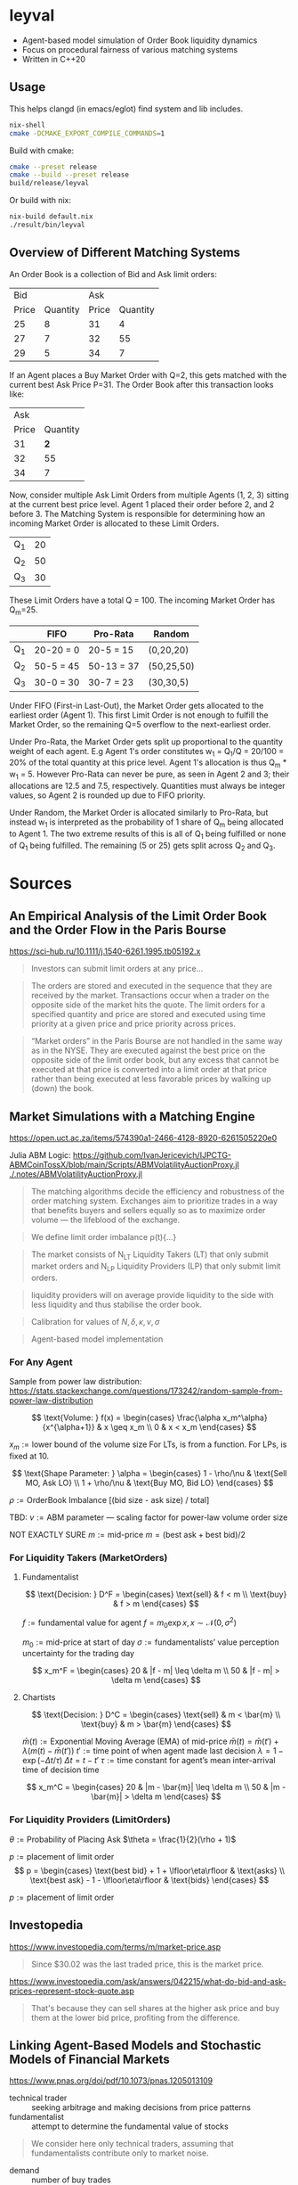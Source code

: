 * leyval

- Agent-based model simulation of Order Book liquidity dynamics
- Focus on procedural fairness of various matching systems
- Written in C++20

[[./scripts/img/book.gif]]

** Usage
This helps clangd (in emacs/eglot) find system and lib includes.
#+begin_src bash :noeval
nix-shell
cmake -DCMAKE_EXPORT_COMPILE_COMMANDS=1
#+end_src

Build with cmake:
#+begin_src bash :noeval
cmake --preset release
cmake --build --preset release
build/release/leyval
#+end_src

Or build with nix:
#+begin_src bash :noeval
nix-build default.nix
./result/bin/leyval
#+end_src

** Overview of Different Matching Systems
An Order Book is a collection of Bid and Ask limit orders:
|   Bid |          |   Ask |          |
| Price | Quantity | Price | Quantity |
|-------+----------+-------+----------|
|    25 |        8 |    31 |        4 |
|    27 |        7 |    32 |       55 |
|    29 |        5 |    34 |        7 |

If an Agent places a Buy Market Order with Q=2, this gets matched with the current best Ask Price P=31. The Order Book after this transaction looks like:

|   Ask |          |
| Price | Quantity |
|-------+----------|
|    31 |      *2* |
|    32 |       55 |
|    34 |        7 |

Now, consider multiple Ask Limit Orders from multiple Agents (1, 2, 3) sitting at the current best price level. Agent 1 placed their order before 2, and 2 before 3. The Matching System is responsible for determining how an incoming Market Order is allocated to these Limit Orders.

| Q_1 | 20 |
| Q_2 | 50 |
| Q_3 | 30 |

These Limit Orders have a total Q = 100. The incoming Market Order has Q_m=25.

|     | FIFO      | Pro-Rata   | Random     |
|-----+-----------+------------+------------|
| Q_1 | 20-20 = 0 | 20-5 = 15  | (0,20,20)  |
| Q_2 | 50-5 = 45 | 50-13 = 37 | (50,25,50) |
| Q_3 | 30-0 = 30 | 30-7 = 23  | (30,30,5)  |

Under FIFO (First-in Last-Out), the Market Order gets allocated to the earliest order (Agent 1). This first Limit Order is not enough to fulfill the Market Order, so the remaining Q=5 overflow to the next-earliest order.

Under Pro-Rata, the Market Order gets split up proportional to the quantity weight of each agent. E.g Agent 1's order constitutes w_1 = Q_1/Q = 20/100 = 20% of the total quantity at this price level. Agent 1's allocation is thus Q_m * w_1 = 5. However Pro-Rata can never be pure, as seen in Agent 2 and 3; their allocations are 12.5 and 7.5, respectively. Quantities must always be integer values, so Agent 2 is rounded up due to FIFO priority.

Under Random, the Market Order is allocated similarly to Pro-Rata, but instead w_1 is interpreted as the probability of 1 share of Q_m being allocated to Agent 1. The two extreme results of this is all of Q_1 being fulfilled or none of Q_1 being fulfilled. The remaining (5 or 25) gets split across Q_2 and Q_3.
* Sources
** An Empirical Analysis of the Limit Order Book and the Order Flow in the Paris Bourse
https://sci-hub.ru/10.1111/j.1540-6261.1995.tb05192.x
#+begin_quote
Investors can submit limit orders at any price...
#+end_quote

#+begin_quote
The orders are stored and executed in the sequence that they are received by
the market. Transactions occur when a trader on the opposite side of the
market hits the quote. The limit orders for a specified quantity and price are
stored and executed using time priority at a given price and price priority
across prices.
#+end_quote

#+begin_quote
“Market orders” in the Paris Bourse are not handled in the same way as in
the NYSE. They are executed against the best price on the opposite side of the
limit order book, but any excess that cannot be executed at that price is
converted into a limit order at that price rather than being executed at less
favorable prices by walking up (down) the book.
#+end_quote
** Market Simulations with a Matching Engine
https://open.uct.ac.za/items/574390a1-2466-4128-8920-6261505220e0

Julia ABM Logic: https://github.com/IvanJericevich/IJPCTG-ABMCoinTossX/blob/main/Scripts/ABMVolatilityAuctionProxy.jl
[[./.notes/ABMVolatilityAuctionProxy.jl]]

#+begin_quote page 5
The matching algorithms decide the efficiency and robustness of the order matching system. Exchanges aim to prioritize trades in a way that benefits buyers and sellers equally so as to maximize order volume — the lifeblood of the exchange.
#+end_quote

#+begin_quote page 4
We define limit order imbalance ρ(t){...}
#+end_quote

#+begin_quote page 63
The market consists of N_LT Liquidity Takers (LT) that only submit market orders and N_LP Liquidity Providers (LP) that only submit limit orders.
#+end_quote

#+begin_quote page 65
liquidity providers will on average provide liquidity to the side with less liquidity and thus stabilise the order book.
#+end_quote

#+begin_quote page 77
Calibration for values of \(N, \delta, \kappa, \nu, \sigma\)
#+end_quote
#+begin_quote page 100
Agent-based model implementation
#+end_quote
*** For Any Agent
Sample from power law distribution: https://stats.stackexchange.com/questions/173242/random-sample-from-power-law-distribution

\[ \text{Volume:  } f(x) = \begin{cases}
       \frac{\alpha x_m^\alpha}{x^{\alpha+1}} & x \geq x_m \\
      0 & x < x_m
   \end{cases} \]

\(x_m := \text{lower bound  of the volume size}\)
For LTs, is from a function. For LPs, is fixed at 10.

\[ \text{Shape Parameter:  } \alpha = \begin{cases}
      1 - \rho/\nu & \text{Sell MO, Ask LO} \\
      1 + \rho/\nu & \text{Buy MO, Bid LO}
   \end{cases} \]

\(\rho := \text{OrderBook Imbalance [(bid size - ask size) / total]} \)

TBD: \(\nu := \text{ABM parameter — scaling factor for power-law volume order size}\)

NOT EXACTLY SURE
\(m := \text{mid-price}\)
\(m = (\text{best ask} + \text{best bid})/2 \)

*** For Liquidity Takers (MarketOrders)
**** Fundamentalist
\[ \text{Decision:  } D^F = \begin{cases}
       \text{sell} & f < m \\
       \text{buy} & f > m
   \end{cases} \]

\(f := \text{fundamental value for agent} \)
\(f = m_0\exp{x}, x \sim \mathcal{N}(0, \sigma^2) \)

\(m_0 := \text{mid-price at start of day}\)
\(\sigma := \text{fundamentalists’ value perception uncertainty for the trading day}\)


\[ x_m^F = \begin{cases}
       20 & |f - m| \leq \delta m \\
       50 & |f - m| > \delta m
   \end{cases} \]
**** Chartists
\[ \text{Decision:  } D^C = \begin{cases}
       \text{sell} & m < \bar{m} \\
       \text{buy} & m > \bar{m}
   \end{cases} \]

\(\bar{m}(t) := \text{Exponential Moving Average (EMA) of mid-price} \)
\(\bar{m}(t) = \bar{m}(t') + \lambda(m(t) - \bar{m}(t')) \)
\(t' := \text{time point of when agent made last decision} \)
\(\lambda = 1 - \exp{(-\Delta t / \tau)} \)
\(\Delta t = t - t'\)
\( \tau := \text{time constant for agent's mean inter-arrival time of decision time} \)

\[ x_m^C = \begin{cases}
       20 & |m - \bar{m}| \leq \delta m \\
       50 & |m - \bar{m}| > \delta m
\end{cases} \]



*** For Liquidity Providers (LimitOrders)
\(\theta := \text{Probability of Placing Ask}\)
\(\theta = \frac{1}{2}(\rho + 1)\)

\(p := \text{placement of limit order}\)
\[ p = \begin{cases}
       \text{best bid} + 1 + \lfloor\eta\rfloor & \text{asks} \\
       \text{best ask} - 1 - \lfloor\eta\rfloor & \text{bids}
   \end{cases} \]

\(p := \text{placement of limit order}\)
** Investopedia
[[https://www.investopedia.com/terms/m/market-price.asp]]
#+begin_quote
Since $30.02 was the last traded price, this is the market price.
#+end_quote

[[https://www.investopedia.com/ask/answers/042215/what-do-bid-and-ask-prices-represent-stock-quote.asp]]
#+begin_quote
That's because they can sell shares at the higher ask price and buy them at the lower bid price, profiting from the difference.
#+end_quote
** Linking Agent-Based Models and Stochastic Models of Financial Markets
https://www.pnas.org/doi/pdf/10.1073/pnas.1205013109

- technical trader :: seeking arbitrage and making decisions from price patterns
- fundamentalist :: attempt to determine the fundamental value of stocks

#+begin_quote
We consider here only technical traders, assuming that fundamentalists contribute only to market noise.
#+end_quote

- demand :: number of buy trades
- supply :: number of sell traddes

#+begin_quote
On the other hand, the individual strategies used by different technical traders differ in their parameterizations of the buy/sell time, amount of risk tolerated, or portfolio composition (15). So when the input signal—the previous price change r_{t−1}—is small, every agent acts independently. When the input signal is large, the agents act more in concert, irrespective of their differences in trading strategies
#+end_quote
** Fast, High-Quality Pseudo-Random Numbers for Non-Cryptographers in C++
https://www.youtube.com/watch?v=I5UY3yb0128
* ~clang-tidy~
#+begin_src sh :results output :async
cmake -DCMAKE_EXPORT_COMPILE_COMMANDS=ON .
clang-tidy -checks='bugprone*, cppcoreguidelines* ,clang-analyzer* ,modernize* ,readability* ,\
	   -modernize-use-trailing-return-type, -readability-avoid-const-params-in-decls, \
	   -readability-identifier-length' \
	   src/*
clang-format -i --style=mozilla src/*
#+end_src

#+RESULTS:
#+begin_example
-- Configuring done (0.0s)
-- Generating done (0.0s)
-- Build files have been written to: /home/jonat/cpp/order_book
/home/jonat/cpp/order_book/src/agent.cpp:6:8: warning: method 'generate_order' can be made static [readability-convert-member-functions-to-static]
    6 | Agent::generate_order(const OrderBook& order_book) const
      |        ^                                           ~~~~~
/home/jonat/cpp/order_book/src/agent.cpp:16:12: warning: 2 adjacent parameters of 'buy' of similar type are easily swapped by mistake [bugprone-easily-swappable-parameters]
   16 | Agent::buy(const int volume, const Money total_price)
      |            ^~~~~~~~~~~~~~~~~~~~~~~~~~~~~~~~~~~~~~~~~
/home/jonat/cpp/order_book/src/agent.cpp:16:22: note: the first parameter in the range is 'volume'
   16 | Agent::buy(const int volume, const Money total_price)
      |                      ^~~~~~
/home/jonat/cpp/order_book/src/agent.cpp:16:42: note: the last parameter in the range is 'total_price'
   16 | Agent::buy(const int volume, const Money total_price)
      |                                          ^~~~~~~~~~~
/home/jonat/cpp/order_book/src/agent.cpp:16:12: note: after resolving type aliases, 'const int' and 'const Money' are the same
   16 | Agent::buy(const int volume, const Money total_price)
      |            ^
/home/jonat/cpp/order_book/src/agent.cpp:22:13: warning: 2 adjacent parameters of 'sell' of similar type are easily swapped by mistake [bugprone-easily-swappable-parameters]
   22 | Agent::sell(const int volume, const Money total_price)
      |             ^~~~~~~~~~~~~~~~~~~~~~~~~~~~~~~~~~~~~~~~~
/home/jonat/cpp/order_book/src/agent.cpp:22:23: note: the first parameter in the range is 'volume'
   22 | Agent::sell(const int volume, const Money total_price)
      |                       ^~~~~~
/home/jonat/cpp/order_book/src/agent.cpp:22:43: note: the last parameter in the range is 'total_price'
   22 | Agent::sell(const int volume, const Money total_price)
      |                                           ^~~~~~~~~~~
/home/jonat/cpp/order_book/src/agent.cpp:22:13: note: after resolving type aliases, 'const int' and 'const Money' are the same
   22 | Agent::sell(const int volume, const Money total_price)
      |             ^
/home/jonat/cpp/order_book/src/agent.hpp:19:7: warning: member initializer for 'm_shares' is redundant [cppcoreguidelines-use-default-member-init,modernize-use-default-member-init]
   19 |     , m_shares{ 0 }
      |       ^~~~~~~~~~~~~
/home/jonat/cpp/order_book/src/agent.hpp:38:7: warning: method 'new_id' can be made static [readability-convert-member-functions-to-static]
   38 |   int new_id()
      |       ^
      |   static
/home/jonat/cpp/order_book/src/exchange.hpp:13:12: warning: pass by value and use std::move [modernize-pass-by-value]
    4 |
    5 | #include "agent.hpp"
    6 | #include "matching_system.hpp"
    7 | #include "order.hpp"
    8 | #include "order_book.hpp"
    9 |
   10 | class Exchange
   11 | {
   12 | public:
   13 |   Exchange(OrderBook order_book,
      |            ^
   14 |            std::vector<Agent> agents,
   15 |            MatchingSystem matching_sys)
   16 |     : m_order_book{ order_book }
      |                    std::move(  )
/home/jonat/cpp/order_book/src/exchange.hpp:46:51: warning: initializer for member 'm_current_order_requests' is redundant [readability-redundant-member-init]
   46 |   std::vector<OrderReq_t> m_current_order_requests{};
      |                                                   ^~
/home/jonat/cpp/order_book/src/main.cpp:11:13: warning: 100 is a magic number; consider replacing it with a named constant [cppcoreguidelines-avoid-magic-numbers,readability-magic-numbers]
   11 |   Agent a1{ 100 };
      |             ^
/home/jonat/cpp/order_book/src/main.cpp:12:13: warning: 80 is a magic number; consider replacing it with a named constant [cppcoreguidelines-avoid-magic-numbers,readability-magic-numbers]
   12 |   Agent a2{ 80 };
      |             ^
/home/jonat/cpp/order_book/src/matching_system.cpp:13:22: warning: Value stored to '_' during its initialization is never read [clang-analyzer-deadcode.DeadStores]
   13 |       for (const int _ : std::views::iota(1, mor.volume)) {
      |                      ^ ~
/home/jonat/cpp/order_book/src/matching_system.cpp:13:22: note: Value stored to '_' during its initialization is never read
   13 |       for (const int _ : std::views::iota(1, mor.volume)) {
      |                      ^ ~
/home/jonat/cpp/order_book/src/matching_system.cpp:29:13: warning: do not use 'else' after 'break' [readability-else-after-return]
   29 |           } else {
      |             ^~~~~~
   30 |             ++it;
      |             ~~~~~
   31 |           };
      |           ~
/home/jonat/cpp/order_book/src/matching_system.cpp:45:5: warning: switch has 2 consecutive identical branches [bugprone-branch-clone]
   45 |     case pro_rata:
      |     ^
/home/jonat/cpp/order_book/src/matching_system.cpp:54:12: note: last of these clones ends here
   54 |       break;
      |            ^
/home/jonat/cpp/order_book/src/order_book.cpp:29:10: warning: 100 is a magic number; consider replacing it with a named constant [cppcoreguidelines-avoid-magic-numbers,readability-magic-numbers]
   29 |   return 100 * 2 * ((ask - bid) / (ask + bid));
      |          ^
#+end_example

* ~run-clang-tidy.py~
https://github.com/llvm/llvm-project/blob/main/clang-tools-extra/clang-tidy/tool/run-clang-tidy.py

#+begin_src sh :results output
python run-clang-tidy.py \
       -p . \
       -checks='bugprone*, cppcoreguidelines* ,clang-analyzer* ,modernize* ,readability* ,\
	   -modernize-use-trailing-return-type, -readability-avoid-const-params-in-decls, \
	   -readability-identifier-length' \
       -j 4 \
       -style "Mozilla" -format
#+end_src

#+RESULTS:
#+begin_example
Enabled checks:
    bugprone-argument-comment
    bugprone-assert-side-effect
    bugprone-assignment-in-if-condition
    bugprone-bad-signal-to-kill-thread
    bugprone-bool-pointer-implicit-conversion
    bugprone-branch-clone
    bugprone-casting-through-void
    bugprone-chained-comparison
    bugprone-compare-pointer-to-member-virtual-function
    bugprone-copy-constructor-init
    bugprone-dangling-handle
    bugprone-dynamic-static-initializers
    bugprone-easily-swappable-parameters
    bugprone-empty-catch
    bugprone-exception-escape
    bugprone-fold-init-type
    bugprone-forward-declaration-namespace
    bugprone-forwarding-reference-overload
    bugprone-implicit-widening-of-multiplication-result
    bugprone-inaccurate-erase
    bugprone-inc-dec-in-conditions
    bugprone-incorrect-enable-if
    bugprone-incorrect-roundings
    bugprone-infinite-loop
    bugprone-integer-division
    bugprone-lambda-function-name
    bugprone-macro-parentheses
    bugprone-macro-repeated-side-effects
    bugprone-misplaced-operator-in-strlen-in-alloc
    bugprone-misplaced-pointer-arithmetic-in-alloc
    bugprone-misplaced-widening-cast
    bugprone-move-forwarding-reference
    bugprone-multi-level-implicit-pointer-conversion
    bugprone-multiple-new-in-one-expression
    bugprone-multiple-statement-macro
    bugprone-narrowing-conversions
    bugprone-no-escape
    bugprone-non-zero-enum-to-bool-conversion
    bugprone-not-null-terminated-result
    bugprone-optional-value-conversion
    bugprone-parent-virtual-call
    bugprone-posix-return
    bugprone-redundant-branch-condition
    bugprone-reserved-identifier
    bugprone-shared-ptr-array-mismatch
    bugprone-signal-handler
    bugprone-signed-char-misuse
    bugprone-sizeof-container
    bugprone-sizeof-expression
    bugprone-spuriously-wake-up-functions
    bugprone-standalone-empty
    bugprone-string-constructor
    bugprone-string-integer-assignment
    bugprone-string-literal-with-embedded-nul
    bugprone-stringview-nullptr
    bugprone-suspicious-enum-usage
    bugprone-suspicious-include
    bugprone-suspicious-memory-comparison
    bugprone-suspicious-memset-usage
    bugprone-suspicious-missing-comma
    bugprone-suspicious-realloc-usage
    bugprone-suspicious-semicolon
    bugprone-suspicious-string-compare
    bugprone-swapped-arguments
    bugprone-switch-missing-default-case
    bugprone-terminating-continue
    bugprone-throw-keyword-missing
    bugprone-too-small-loop-variable
    bugprone-unchecked-optional-access
    bugprone-undefined-memory-manipulation
    bugprone-undelegated-constructor
    bugprone-unhandled-exception-at-new
    bugprone-unhandled-self-assignment
    bugprone-unique-ptr-array-mismatch
    bugprone-unsafe-functions
    bugprone-unused-local-non-trivial-variable
    bugprone-unused-raii
    bugprone-unused-return-value
    bugprone-use-after-move
    bugprone-virtual-near-miss
    clang-analyzer-apiModeling.Errno
    clang-analyzer-apiModeling.TrustNonnull
    clang-analyzer-apiModeling.TrustReturnsNonnull
    clang-analyzer-apiModeling.google.GTest
    clang-analyzer-apiModeling.llvm.CastValue
    clang-analyzer-apiModeling.llvm.ReturnValue
    clang-analyzer-core.BitwiseShift
    clang-analyzer-core.CallAndMessage
    clang-analyzer-core.CallAndMessageModeling
    clang-analyzer-core.DivideZero
    clang-analyzer-core.DynamicTypePropagation
    clang-analyzer-core.NonNullParamChecker
    clang-analyzer-core.NonnilStringConstants
    clang-analyzer-core.NullDereference
    clang-analyzer-core.StackAddrEscapeBase
    clang-analyzer-core.StackAddressEscape
    clang-analyzer-core.UndefinedBinaryOperatorResult
    clang-analyzer-core.VLASize
    clang-analyzer-core.builtin.BuiltinFunctions
    clang-analyzer-core.builtin.NoReturnFunctions
    clang-analyzer-core.uninitialized.ArraySubscript
    clang-analyzer-core.uninitialized.Assign
    clang-analyzer-core.uninitialized.Branch
    clang-analyzer-core.uninitialized.CapturedBlockVariable
    clang-analyzer-core.uninitialized.NewArraySize
    clang-analyzer-core.uninitialized.UndefReturn
    clang-analyzer-cplusplus.InnerPointer
    clang-analyzer-cplusplus.Move
    clang-analyzer-cplusplus.NewDelete
    clang-analyzer-cplusplus.NewDeleteLeaks
    clang-analyzer-cplusplus.PlacementNew
    clang-analyzer-cplusplus.PureVirtualCall
    clang-analyzer-cplusplus.SelfAssignment
    clang-analyzer-cplusplus.SmartPtrModeling
    clang-analyzer-cplusplus.StringChecker
    clang-analyzer-cplusplus.VirtualCallModeling
    clang-analyzer-deadcode.DeadStores
    clang-analyzer-fuchsia.HandleChecker
    clang-analyzer-nullability.NullPassedToNonnull
    clang-analyzer-nullability.NullReturnedFromNonnull
    clang-analyzer-nullability.NullabilityBase
    clang-analyzer-nullability.NullableDereferenced
    clang-analyzer-nullability.NullablePassedToNonnull
    clang-analyzer-nullability.NullableReturnedFromNonnull
    clang-analyzer-optin.core.EnumCastOutOfRange
    clang-analyzer-optin.cplusplus.UninitializedObject
    clang-analyzer-optin.cplusplus.VirtualCall
    clang-analyzer-optin.mpi.MPI-Checker
    clang-analyzer-optin.osx.OSObjectCStyleCast
    clang-analyzer-optin.osx.cocoa.localizability.EmptyLocalizationContextChecker
    clang-analyzer-optin.osx.cocoa.localizability.NonLocalizedStringChecker
    clang-analyzer-optin.performance.GCDAntipattern
    clang-analyzer-optin.performance.Padding
    clang-analyzer-optin.portability.UnixAPI
    clang-analyzer-osx.API
    clang-analyzer-osx.MIG
    clang-analyzer-osx.NSOrCFErrorDerefChecker
    clang-analyzer-osx.NumberObjectConversion
    clang-analyzer-osx.OSObjectRetainCount
    clang-analyzer-osx.ObjCProperty
    clang-analyzer-osx.SecKeychainAPI
    clang-analyzer-osx.cocoa.AtSync
    clang-analyzer-osx.cocoa.AutoreleaseWrite
    clang-analyzer-osx.cocoa.ClassRelease
    clang-analyzer-osx.cocoa.Dealloc
    clang-analyzer-osx.cocoa.IncompatibleMethodTypes
    clang-analyzer-osx.cocoa.Loops
    clang-analyzer-osx.cocoa.MissingSuperCall
    clang-analyzer-osx.cocoa.NSAutoreleasePool
    clang-analyzer-osx.cocoa.NSError
    clang-analyzer-osx.cocoa.NilArg
    clang-analyzer-osx.cocoa.NonNilReturnValue
    clang-analyzer-osx.cocoa.ObjCGenerics
    clang-analyzer-osx.cocoa.RetainCount
    clang-analyzer-osx.cocoa.RetainCountBase
    clang-analyzer-osx.cocoa.RunLoopAutoreleaseLeak
    clang-analyzer-osx.cocoa.SelfInit
    clang-analyzer-osx.cocoa.SuperDealloc
    clang-analyzer-osx.cocoa.UnusedIvars
    clang-analyzer-osx.cocoa.VariadicMethodTypes
    clang-analyzer-osx.coreFoundation.CFError
    clang-analyzer-osx.coreFoundation.CFNumber
    clang-analyzer-osx.coreFoundation.CFRetainRelease
    clang-analyzer-osx.coreFoundation.containers.OutOfBounds
    clang-analyzer-osx.coreFoundation.containers.PointerSizedValues
    clang-analyzer-security.FloatLoopCounter
    clang-analyzer-security.cert.env.InvalidPtr
    clang-analyzer-security.insecureAPI.DeprecatedOrUnsafeBufferHandling
    clang-analyzer-security.insecureAPI.SecuritySyntaxChecker
    clang-analyzer-security.insecureAPI.UncheckedReturn
    clang-analyzer-security.insecureAPI.bcmp
    clang-analyzer-security.insecureAPI.bcopy
    clang-analyzer-security.insecureAPI.bzero
    clang-analyzer-security.insecureAPI.decodeValueOfObjCType
    clang-analyzer-security.insecureAPI.getpw
    clang-analyzer-security.insecureAPI.gets
    clang-analyzer-security.insecureAPI.mkstemp
    clang-analyzer-security.insecureAPI.mktemp
    clang-analyzer-security.insecureAPI.rand
    clang-analyzer-security.insecureAPI.strcpy
    clang-analyzer-security.insecureAPI.vfork
    clang-analyzer-unix.API
    clang-analyzer-unix.DynamicMemoryModeling
    clang-analyzer-unix.Errno
    clang-analyzer-unix.Malloc
    clang-analyzer-unix.MallocSizeof
    clang-analyzer-unix.MismatchedDeallocator
    clang-analyzer-unix.StdCLibraryFunctions
    clang-analyzer-unix.Vfork
    clang-analyzer-unix.cstring.BadSizeArg
    clang-analyzer-unix.cstring.CStringModeling
    clang-analyzer-unix.cstring.NullArg
    clang-analyzer-valist.CopyToSelf
    clang-analyzer-valist.Uninitialized
    clang-analyzer-valist.Unterminated
    clang-analyzer-valist.ValistBase
    clang-analyzer-webkit.NoUncountedMemberChecker
    clang-analyzer-webkit.RefCntblBaseVirtualDtor
    clang-analyzer-webkit.UncountedLambdaCapturesChecker
    cppcoreguidelines-avoid-c-arrays
    cppcoreguidelines-avoid-capturing-lambda-coroutines
    cppcoreguidelines-avoid-const-or-ref-data-members
    cppcoreguidelines-avoid-do-while
    cppcoreguidelines-avoid-goto
    cppcoreguidelines-avoid-magic-numbers
    cppcoreguidelines-avoid-non-const-global-variables
    cppcoreguidelines-avoid-reference-coroutine-parameters
    cppcoreguidelines-c-copy-assignment-signature
    cppcoreguidelines-explicit-virtual-functions
    cppcoreguidelines-init-variables
    cppcoreguidelines-interfaces-global-init
    cppcoreguidelines-macro-to-enum
    cppcoreguidelines-macro-usage
    cppcoreguidelines-misleading-capture-default-by-value
    cppcoreguidelines-missing-std-forward
    cppcoreguidelines-narrowing-conversions
    cppcoreguidelines-no-malloc
    cppcoreguidelines-no-suspend-with-lock
    cppcoreguidelines-noexcept-destructor
    cppcoreguidelines-noexcept-move-operations
    cppcoreguidelines-noexcept-swap
    cppcoreguidelines-non-private-member-variables-in-classes
    cppcoreguidelines-owning-memory
    cppcoreguidelines-prefer-member-initializer
    cppcoreguidelines-pro-bounds-array-to-pointer-decay
    cppcoreguidelines-pro-bounds-constant-array-index
    cppcoreguidelines-pro-bounds-pointer-arithmetic
    cppcoreguidelines-pro-type-const-cast
    cppcoreguidelines-pro-type-cstyle-cast
    cppcoreguidelines-pro-type-member-init
    cppcoreguidelines-pro-type-reinterpret-cast
    cppcoreguidelines-pro-type-static-cast-downcast
    cppcoreguidelines-pro-type-union-access
    cppcoreguidelines-pro-type-vararg
    cppcoreguidelines-rvalue-reference-param-not-moved
    cppcoreguidelines-slicing
    cppcoreguidelines-special-member-functions
    cppcoreguidelines-use-default-member-init
    cppcoreguidelines-virtual-class-destructor
    modernize-avoid-bind
    modernize-avoid-c-arrays
    modernize-concat-nested-namespaces
    modernize-deprecated-headers
    modernize-deprecated-ios-base-aliases
    modernize-loop-convert
    modernize-macro-to-enum
    modernize-make-shared
    modernize-make-unique
    modernize-pass-by-value
    modernize-raw-string-literal
    modernize-redundant-void-arg
    modernize-replace-auto-ptr
    modernize-replace-disallow-copy-and-assign-macro
    modernize-replace-random-shuffle
    modernize-return-braced-init-list
    modernize-shrink-to-fit
    modernize-type-traits
    modernize-unary-static-assert
    modernize-use-auto
    modernize-use-bool-literals
    modernize-use-constraints
    modernize-use-default-member-init
    modernize-use-emplace
    modernize-use-equals-default
    modernize-use-equals-delete
    modernize-use-nodiscard
    modernize-use-noexcept
    modernize-use-nullptr
    modernize-use-override
    modernize-use-starts-ends-with
    modernize-use-std-numbers
    modernize-use-std-print
    modernize-use-transparent-functors
    modernize-use-uncaught-exceptions
    modernize-use-using
    readability-avoid-nested-conditional-operator
    readability-avoid-return-with-void-value
    readability-avoid-unconditional-preprocessor-if
    readability-braces-around-statements
    readability-const-return-type
    readability-container-contains
    readability-container-data-pointer
    readability-container-size-empty
    readability-convert-member-functions-to-static
    readability-delete-null-pointer
    readability-duplicate-include
    readability-else-after-return
    readability-function-cognitive-complexity
    readability-function-size
    readability-identifier-naming
    readability-implicit-bool-conversion
    readability-inconsistent-declaration-parameter-name
    readability-isolate-declaration
    readability-magic-numbers
    readability-make-member-function-const
    readability-misleading-indentation
    readability-misplaced-array-index
    readability-named-parameter
    readability-non-const-parameter
    readability-operators-representation
    readability-qualified-auto
    readability-redundant-access-specifiers
    readability-redundant-casting
    readability-redundant-control-flow
    readability-redundant-declaration
    readability-redundant-function-ptr-dereference
    readability-redundant-inline-specifier
    readability-redundant-member-init
    readability-redundant-preprocessor
    readability-redundant-smartptr-get
    readability-redundant-string-cstr
    readability-redundant-string-init
    readability-reference-to-constructed-temporary
    readability-simplify-boolean-expr
    readability-simplify-subscript-expr
    readability-static-accessed-through-instance
    readability-static-definition-in-anonymous-namespace
    readability-string-compare
    readability-suspicious-call-argument
    readability-uniqueptr-delete-release
    readability-uppercase-literal-suffix
    readability-use-anyofallof

Running clang-tidy for 6 files out of 6 in compilation database ...
[1/6][17.0s] /usr/bin/clang-tidy -checks=bugprone*, cppcoreguidelines* ,clang-analyzer* ,modernize* ,readability* ,\
	   -modernize-use-trailing-return-type, -readability-avoid-const-params-in-decls, \
	   -readability-identifier-length -p=. /home/jonat/cpp/leyval/src/main.cpp
/home/jonat/cpp/leyval/src/main.cpp:18:1: warning: an exception may be thrown in function 'main' which should not throw exceptions [bugprone-exception-escape]
   18 | main()
      | ^
/home/jonat/cpp/leyval/src/main.cpp:27:43: warning: 800 is a magic number; consider replacing it with a named constant [cppcoreguidelines-avoid-magic-numbers,readability-magic-numbers]
   27 |   std::uniform_int_distribution<> capital(800, 1'200);
      |                                           ^
/home/jonat/cpp/leyval/src/main.cpp:27:48: warning: 1'200 is a magic number; consider replacing it with a named constant [cppcoreguidelines-avoid-magic-numbers,readability-magic-numbers]
   27 |   std::uniform_int_distribution<> capital(800, 1'200);
      |                                                ^
/home/jonat/cpp/leyval/src/main.cpp:32:18: warning: Value stored to '_' during its initialization is never read [clang-analyzer-deadcode.DeadStores]
   32 |   for (const int _ : std::views::iota(0, n_agents)) {
      |                  ^ ~
/home/jonat/cpp/leyval/src/main.cpp:32:18: note: Value stored to '_' during its initialization is never read
   32 |   for (const int _ : std::views::iota(0, n_agents)) {
      |                  ^ ~
79939 warnings generated.
Suppressed 79981 warnings (79933 in non-user code, 48 NOLINT).
Use -header-filter=.* to display errors from all non-system headers. Use -system-headers to display errors from system headers as well.

[2/6][19.2s] /usr/bin/clang-tidy -checks=bugprone*, cppcoreguidelines* ,clang-analyzer* ,modernize* ,readability* ,\
	   -modernize-use-trailing-return-type, -readability-avoid-const-params-in-decls, \
	   -readability-identifier-length -p=. /home/jonat/cpp/leyval/src/matching_system.cpp
/home/jonat/cpp/leyval/src/matching_system.cpp:10:37: warning: method 'format' can be made static [readability-convert-member-functions-to-static]
   10 | fmt::formatter<TransactionRequest>::format(const TransactionRequest& treq,
      |                                     ^
   11 |                                            format_context& ctx) const
      |                                                                 ~~~~~
/home/jonat/cpp/leyval/src/matching_system.cpp:23:33: warning: method 'format' can be made static [readability-convert-member-functions-to-static]
   23 | fmt::formatter<MatchingSystem>::format(const MatchingSystem& match_sys,
      |                                 ^
   24 |                                        format_context& ctx) const
      |                                                             ~~~~~
/home/jonat/cpp/leyval/src/matching_system.cpp:81:13: warning: do not use 'else' after 'break' [readability-else-after-return]
   81 |           } else {
      |             ^~~~~~
   82 |             ++it;
      |             ~~~~~
   83 |           };
      |           ~
/home/jonat/cpp/leyval/src/matching_system.cpp:87:11: warning: unnecessary temporary object created while calling emplace_back [modernize-use-emplace]
   87 |           TransactionRequest(mor.agent_id,
      |           ^~~~~~~~~~~~~~~~~~~
   88 |                              earliest_best_order->second.agent_id,
   89 |                              earliest_best_order->second.volume,
   90 |                              best_price,
   91 |                              mor.order_dir));
      |                                           ~
/home/jonat/cpp/leyval/src/matching_system.cpp:108:42: warning: 5 is a magic number; consider replacing it with a named constant [cppcoreguidelines-avoid-magic-numbers,readability-magic-numbers]
  108 |       [[maybe_unused]] int total_orders{ 5 };
      |                                          ^
75894 warnings generated.
Suppressed 75932 warnings (75886 in non-user code, 46 NOLINT).
Use -header-filter=.* to display errors from all non-system headers. Use -system-headers to display errors from system headers as well.

[3/6][20.1s] /usr/bin/clang-tidy -checks=bugprone*, cppcoreguidelines* ,clang-analyzer* ,modernize* ,readability* ,\
	   -modernize-use-trailing-return-type, -readability-avoid-const-params-in-decls, \
	   -readability-identifier-length -p=. /home/jonat/cpp/leyval/src/order_book.cpp
/home/jonat/cpp/leyval/src/order_book.cpp:16:45: warning: statement should be inside braces [readability-braces-around-statements]
   16 |   for (const auto& pair : order_book.m_bids)
      |                                             ^
      |                                              {
   17 |     ++bid_counts[pair.first];
      |
/home/jonat/cpp/leyval/src/order_book.cpp:19:45: warning: statement should be inside braces [readability-braces-around-statements]
   19 |   for (const auto& pair : order_book.m_asks)
      |                                             ^
      |                                              {
   20 |     ++ask_counts[pair.first];
      |
/home/jonat/cpp/leyval/src/order_book.cpp:27:28: warning: method 'format' can be made static [readability-convert-member-functions-to-static]
   27 | fmt::formatter<OrderBook>::format(const OrderBook& order_book,
      |                            ^
   28 |                                   format_context& ctx) const
      |                                                        ~~~~~
/home/jonat/cpp/leyval/src/order_book.cpp:44:40: warning: statement should be inside braces [readability-braces-around-statements]
   44 |   if (m_bids.empty() && m_asks.empty())
      |                                        ^
      |                                         {
   45 |     return 1;
      |
/home/jonat/cpp/leyval/src/order_book.cpp:81:10: warning: 100 is a magic number; consider replacing it with a named constant [cppcoreguidelines-avoid-magic-numbers,readability-magic-numbers]
   81 |   return 100 * 2 * ((ask - bid) / (ask + bid));
      |          ^
/home/jonat/cpp/leyval/src/order_book.cpp:89:14: warning: narrowing conversion from 'size_type' (aka 'unsigned long') to signed type 'int' is implementation-defined [bugprone-narrowing-conversions,cppcoreguidelines-narrowing-conversions]
   89 |       return m_bids.size();
      |              ^
/home/jonat/cpp/leyval/src/order_book.cpp:91:14: warning: narrowing conversion from 'size_type' (aka 'unsigned long') to signed type 'int' is implementation-defined [bugprone-narrowing-conversions,cppcoreguidelines-narrowing-conversions]
   91 |       return m_asks.size();
      |              ^
75798 warnings generated.
Suppressed 75834 warnings (75788 in non-user code, 46 NOLINT).
Use -header-filter=.* to display errors from all non-system headers. Use -system-headers to display errors from system headers as well.

[4/6][20.5s] /usr/bin/clang-tidy -checks=bugprone*, cppcoreguidelines* ,clang-analyzer* ,modernize* ,readability* ,\
	   -modernize-use-trailing-return-type, -readability-avoid-const-params-in-decls, \
	   -readability-identifier-length -p=. /home/jonat/cpp/leyval/src/exchange.cpp
/home/jonat/cpp/leyval/src/exchange.cpp:28:27: warning: method 'format' can be made static [readability-convert-member-functions-to-static]
   28 | fmt::formatter<Exchange>::format(const Exchange& exchange, format_context& ctx)
      |                           ^
   29 |   const -> format_context::iterator
      |   ~~~~~
/home/jonat/cpp/leyval/src/exchange.cpp:59:46: warning: 90 is a magic number; consider replacing it with a named constant [cppcoreguidelines-avoid-magic-numbers,readability-magic-numbers]
   59 |   std::uniform_int_distribution<> bid_prices(90, 98);
      |                                              ^
/home/jonat/cpp/leyval/src/exchange.cpp:59:50: warning: 98 is a magic number; consider replacing it with a named constant [cppcoreguidelines-avoid-magic-numbers,readability-magic-numbers]
   59 |   std::uniform_int_distribution<> bid_prices(90, 98);
      |                                                  ^
/home/jonat/cpp/leyval/src/exchange.cpp:60:46: warning: 102 is a magic number; consider replacing it with a named constant [cppcoreguidelines-avoid-magic-numbers,readability-magic-numbers]
   60 |   std::uniform_int_distribution<> ask_prices(102, 110);
      |                                              ^
/home/jonat/cpp/leyval/src/exchange.cpp:60:51: warning: 110 is a magic number; consider replacing it with a named constant [cppcoreguidelines-avoid-magic-numbers,readability-magic-numbers]
   60 |   std::uniform_int_distribution<> ask_prices(102, 110);
      |                                                   ^
/home/jonat/cpp/leyval/src/exchange.cpp:67:18: warning: Value stored to '_' during its initialization is never read [clang-analyzer-deadcode.DeadStores]
   67 |   for (const int _ : std::views::iota(0, n_contracts_per_side)) {
      |                  ^ ~
/home/jonat/cpp/leyval/src/exchange.cpp:67:18: note: Value stored to '_' during its initialization is never read
   67 |   for (const int _ : std::views::iota(0, n_contracts_per_side)) {
      |                  ^ ~
/home/jonat/cpp/leyval/src/exchange.cpp:76:18: warning: Value stored to '_' during its initialization is never read [clang-analyzer-deadcode.DeadStores]
   76 |   for (const int _ : std::views::iota(0, n_contracts_per_side)) {
      |                  ^ ~
/home/jonat/cpp/leyval/src/exchange.cpp:76:18: note: Value stored to '_' during its initialization is never read
   76 |   for (const int _ : std::views::iota(0, n_contracts_per_side)) {
      |                  ^ ~
/home/jonat/cpp/leyval/src/exchange.cpp:104:74: warning: statement should be inside braces [readability-braces-around-statements]
  104 |   for ([[maybe_unused]] const auto& order_req : m_current_order_requests)
      |                                                                          ^
      |                                                                           {
  105 |     SPDLOG_TRACE("{}", order_req);
      |
/home/jonat/cpp/leyval/src/exchange.cpp:144:7: warning: implicit conversion 'pointer' (aka 'Agent *') -> 'bool' [readability-implicit-bool-conversion]
  144 |   if (asker.get() && bidder.get()) {
      |       ^
      |       (           != nullptr)
/home/jonat/cpp/leyval/src/exchange.cpp:144:22: warning: implicit conversion 'pointer' (aka 'Agent *') -> 'bool' [readability-implicit-bool-conversion]
  144 |   if (asker.get() && bidder.get()) {
      |                      ^
      |                      (            != nullptr)
/home/jonat/cpp/leyval/src/exchange.cpp:151:39: warning: statement should be inside braces [readability-braces-around-statements]
  151 |     for (const auto& agent : m_agents)
      |                                       ^
      |                                        {
  152 |       SPDLOG_ERROR("{}", *agent);
      |
79783 warnings generated.
Suppressed 79814 warnings (79768 in non-user code, 46 NOLINT).
Use -header-filter=.* to display errors from all non-system headers. Use -system-headers to display errors from system headers as well.

[5/6][14.4s] /usr/bin/clang-tidy -checks=bugprone*, cppcoreguidelines* ,clang-analyzer* ,modernize* ,readability* ,\
	   -modernize-use-trailing-return-type, -readability-avoid-const-params-in-decls, \
	   -readability-identifier-length -p=. /home/jonat/cpp/leyval/src/agent.cpp
/home/jonat/cpp/leyval/src/agent.cpp:16:24: warning: method 'format' can be made static [readability-convert-member-functions-to-static]
   16 | fmt::formatter<Agent>::format(const Agent& agent, format_context& ctx) const
      |                        ^                                               ~~~~~
/home/jonat/cpp/leyval/src/agent.cpp:37:46: warning: 5 is a magic number; consider replacing it with a named constant [cppcoreguidelines-avoid-magic-numbers,readability-magic-numbers]
   37 |   reqs.emplace_back(LimitOrderReq{ .volume = 5,
      |                                              ^
/home/jonat/cpp/leyval/src/agent.cpp:41:46: warning: 5 is a magic number; consider replacing it with a named constant [cppcoreguidelines-avoid-magic-numbers,readability-magic-numbers]
   41 |   reqs.emplace_back(LimitOrderReq{ .volume = 5,
      |                                              ^
/home/jonat/cpp/leyval/src/agent.cpp:55:12: warning: 2 adjacent parameters of 'buy' of similar type are easily swapped by mistake [bugprone-easily-swappable-parameters]
   55 | Agent::buy(const int volume, const Money total_price)
      |            ^~~~~~~~~~~~~~~~~~~~~~~~~~~~~~~~~~~~~~~~~
/home/jonat/cpp/leyval/src/agent.cpp:55:22: note: the first parameter in the range is 'volume'
   55 | Agent::buy(const int volume, const Money total_price)
      |                      ^~~~~~
/home/jonat/cpp/leyval/src/agent.cpp:55:42: note: the last parameter in the range is 'total_price'
   55 | Agent::buy(const int volume, const Money total_price)
      |                                          ^~~~~~~~~~~
/home/jonat/cpp/leyval/src/agent.cpp:55:12: note: after resolving type aliases, 'const int' and 'const Money' are the same
   55 | Agent::buy(const int volume, const Money total_price)
      |            ^
/home/jonat/cpp/leyval/src/agent.cpp:61:13: warning: 2 adjacent parameters of 'sell' of similar type are easily swapped by mistake [bugprone-easily-swappable-parameters]
   61 | Agent::sell(const int volume, const Money total_price)
      |             ^~~~~~~~~~~~~~~~~~~~~~~~~~~~~~~~~~~~~~~~~
/home/jonat/cpp/leyval/src/agent.cpp:61:23: note: the first parameter in the range is 'volume'
   61 | Agent::sell(const int volume, const Money total_price)
      |                       ^~~~~~
/home/jonat/cpp/leyval/src/agent.cpp:61:43: note: the last parameter in the range is 'total_price'
   61 | Agent::sell(const int volume, const Money total_price)
      |                                           ^~~~~~~~~~~
/home/jonat/cpp/leyval/src/agent.cpp:61:13: note: after resolving type aliases, 'const int' and 'const Money' are the same
   61 | Agent::sell(const int volume, const Money total_price)
      |             ^
74475 warnings generated.
Suppressed 74510 warnings (74464 in non-user code, 46 NOLINT).
Use -header-filter=.* to display errors from all non-system headers. Use -system-headers to display errors from system headers as well.

[6/6][18.1s] /usr/bin/clang-tidy -checks=bugprone*, cppcoreguidelines* ,clang-analyzer* ,modernize* ,readability* ,\
	   -modernize-use-trailing-return-type, -readability-avoid-const-params-in-decls, \
	   -readability-identifier-length -p=. /home/jonat/cpp/leyval/src/order.cpp
/home/jonat/cpp/leyval/src/order.cpp:5:1: warning: do not declare C-style arrays, use std::array<> instead [cppcoreguidelines-avoid-c-arrays,modernize-avoid-c-arrays]
    5 | NLOHMANN_JSON_SERIALIZE_ENUM(OrderDir,
      | ^
/home/jonat/cpp/leyval/_deps/json-src/include/nlohmann/detail/macro_scope.hpp:220:22: note: expanded from macro 'NLOHMANN_JSON_SERIALIZE_ENUM'
  220 |         static const std::pair<ENUM_TYPE, BasicJsonType> m[] = __VA_ARGS__;                     \
      |                      ^
/home/jonat/cpp/leyval/src/order.cpp:5:1: warning: use c++17 style variable templates [modernize-type-traits]
    5 | NLOHMANN_JSON_SERIALIZE_ENUM(OrderDir,
      | ^
/home/jonat/cpp/leyval/_deps/json-src/include/nlohmann/detail/macro_scope.hpp:219:23: note: expanded from macro 'NLOHMANN_JSON_SERIALIZE_ENUM'
  219 |         static_assert(std::is_enum<ENUM_TYPE>::value, #ENUM_TYPE " must be an enum!");          \
      |                       ^
/home/jonat/cpp/leyval/src/order.cpp:14:27: warning: method 'format' can be made static [readability-convert-member-functions-to-static]
   14 | fmt::formatter<OrderDir>::format(const OrderDir& od, format_context& ctx) const
      |                           ^                                               ~~~~~
/home/jonat/cpp/leyval/src/order.cpp:51:33: warning: method 'format' can be made static [readability-convert-member-functions-to-static]
   51 | fmt::formatter<MarketOrderReq>::format(const MarketOrderReq& mor,
      |                                 ^
   52 |                                        format_context& ctx) const
      |                                                             ~~~~~
/home/jonat/cpp/leyval/src/order.cpp:89:32: warning: method 'format' can be made static [readability-convert-member-functions-to-static]
   89 | fmt::formatter<LimitOrderReq>::format(const LimitOrderReq& lor,
      |                                ^
   90 |                                       format_context& ctx) const
      |                                                            ~~~~~
76867 warnings generated.
Suppressed 76904 warnings (76858 in non-user code, 46 NOLINT).
Use -header-filter=.* to display errors from all non-system headers. Use -system-headers to display errors from system headers as well.

#+end_example

